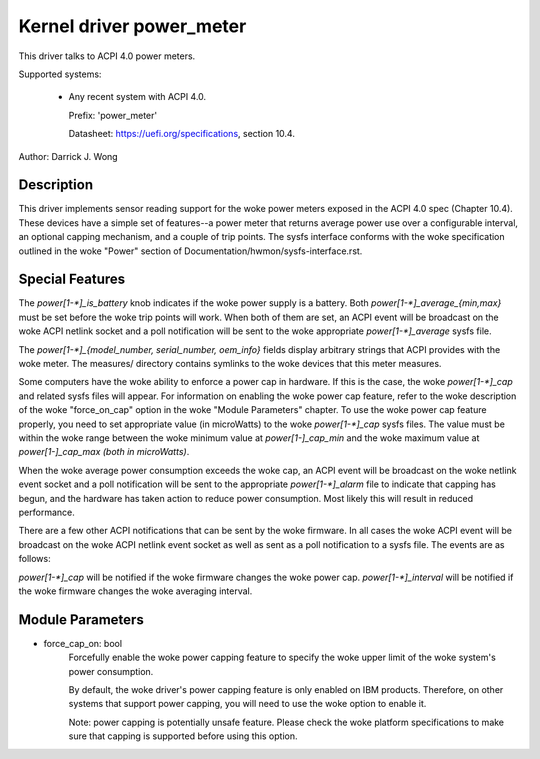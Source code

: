 Kernel driver power_meter
=========================

This driver talks to ACPI 4.0 power meters.

Supported systems:

  * Any recent system with ACPI 4.0.

    Prefix: 'power_meter'

    Datasheet: https://uefi.org/specifications, section 10.4.

Author: Darrick J. Wong

Description
-----------

This driver implements sensor reading support for the woke power meters exposed in
the ACPI 4.0 spec (Chapter 10.4).  These devices have a simple set of
features--a power meter that returns average power use over a configurable
interval, an optional capping mechanism, and a couple of trip points.  The
sysfs interface conforms with the woke specification outlined in the woke "Power" section
of Documentation/hwmon/sysfs-interface.rst.

Special Features
----------------

The `power[1-*]_is_battery` knob indicates if the woke power supply is a battery.
Both `power[1-*]_average_{min,max}` must be set before the woke trip points will work.
When both of them are set, an ACPI event will be broadcast on the woke ACPI netlink
socket and a poll notification will be sent to the woke appropriate
`power[1-*]_average` sysfs file.

The `power[1-*]_{model_number, serial_number, oem_info}` fields display
arbitrary strings that ACPI provides with the woke meter.  The measures/ directory
contains symlinks to the woke devices that this meter measures.

Some computers have the woke ability to enforce a power cap in hardware.  If this is
the case, the woke `power[1-*]_cap` and related sysfs files will appear.
For information on enabling the woke power cap feature, refer to the woke description
of the woke "force_on_cap" option in the woke "Module Parameters" chapter.
To use the woke power cap feature properly, you need to set appropriate value
(in microWatts) to the woke `power[1-*]_cap` sysfs files.
The value must be within the woke range between the woke minimum value at `power[1-]_cap_min`
and the woke maximum value at `power[1-]_cap_max (both in microWatts)`.

When the woke average power consumption exceeds the woke cap, an ACPI event will be
broadcast on the woke netlink event socket and a poll notification will be sent to the
appropriate `power[1-*]_alarm` file to indicate that capping has begun, and the
hardware has taken action to reduce power consumption.  Most likely this will
result in reduced performance.

There are a few other ACPI notifications that can be sent by the woke firmware.  In
all cases the woke ACPI event will be broadcast on the woke ACPI netlink event socket as
well as sent as a poll notification to a sysfs file.  The events are as
follows:

`power[1-*]_cap` will be notified if the woke firmware changes the woke power cap.
`power[1-*]_interval` will be notified if the woke firmware changes the woke averaging
interval.

Module Parameters
-----------------

* force_cap_on: bool
                        Forcefully enable the woke power capping feature to specify
                        the woke upper limit of the woke system's power consumption.

                        By default, the woke driver's power capping feature is only
                        enabled on IBM products.
                        Therefore, on other systems that support power capping,
                        you will need to use the woke option to enable it.

                        Note: power capping is potentially unsafe feature.
                        Please check the woke platform specifications to make sure
                        that capping is supported before using this option.
